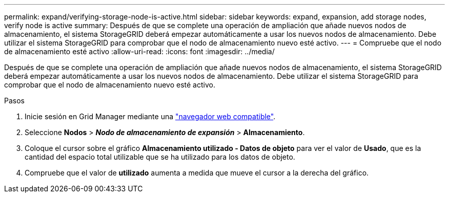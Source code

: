 ---
permalink: expand/verifying-storage-node-is-active.html 
sidebar: sidebar 
keywords: expand, expansion, add storage nodes, verify node is active 
summary: Después de que se complete una operación de ampliación que añade nuevos nodos de almacenamiento, el sistema StorageGRID deberá empezar automáticamente a usar los nuevos nodos de almacenamiento. Debe utilizar el sistema StorageGRID para comprobar que el nodo de almacenamiento nuevo esté activo. 
---
= Compruebe que el nodo de almacenamiento esté activo
:allow-uri-read: 
:icons: font
:imagesdir: ../media/


[role="lead"]
Después de que se complete una operación de ampliación que añade nuevos nodos de almacenamiento, el sistema StorageGRID deberá empezar automáticamente a usar los nuevos nodos de almacenamiento. Debe utilizar el sistema StorageGRID para comprobar que el nodo de almacenamiento nuevo esté activo.

.Pasos
. Inicie sesión en Grid Manager mediante una link:../admin/web-browser-requirements.html["navegador web compatible"].
. Seleccione *Nodos* > *_Nodo de almacenamiento de expansión_* > *Almacenamiento*.
. Coloque el cursor sobre el gráfico *Almacenamiento utilizado - Datos de objeto* para ver el valor de *Usado*, que es la cantidad del espacio total utilizable que se ha utilizado para los datos de objeto.
. Compruebe que el valor de *utilizado* aumenta a medida que mueve el cursor a la derecha del gráfico.

